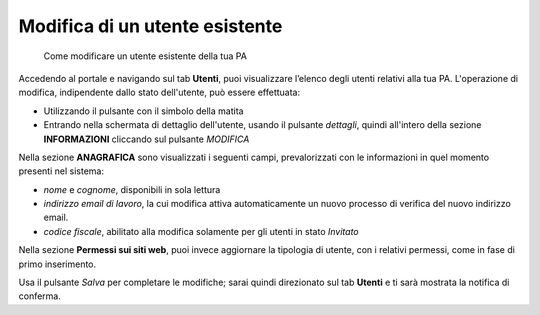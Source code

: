 Modifica di un utente esistente
~~~~~~~~~~~~~~~~~~~~~~~~~~~~~~~

.. highlights::

   Come modificare un utente esistente della tua PA

Accedendo al portale e navigando sul tab **Utenti**,
puoi visualizzare l’elenco degli utenti relativi alla tua PA.
L'operazione di modifica, indipendente
dallo stato dell'utente, può essere effettuata:

- Utilizzando il pulsante con il simbolo della matita
- Entrando nella schermata di dettaglio dell'utente, usando
  il pulsante *dettagli*, quindi all'intero della sezione **INFORMAZIONI**
  cliccando sul pulsante *MODIFICA*

Nella sezione **ANAGRAFICA**
sono visualizzati i seguenti campi, prevalorizzati con le informazioni
in quel momento presenti nel sistema:

- *nome* e *cognome*, disponibili in sola lettura
- *indirizzo email di lavoro*, la cui modifica attiva
  automaticamente un nuovo processo di verifica del nuovo
  indirizzo email.
- *codice fiscale*, abilitato alla modifica solamente per gli utenti
  in stato *Invitato*

Nella sezione **Permessi sui siti web**, puoi invece aggiornare
la tipologia di utente, con i relativi permessi,
come in fase di primo inserimento.

Usa il pulsante *Salva* per completare le modifiche;
sarai quindi direzionato sul tab **Utenti**
e ti sarà mostrata la notifica di conferma.
